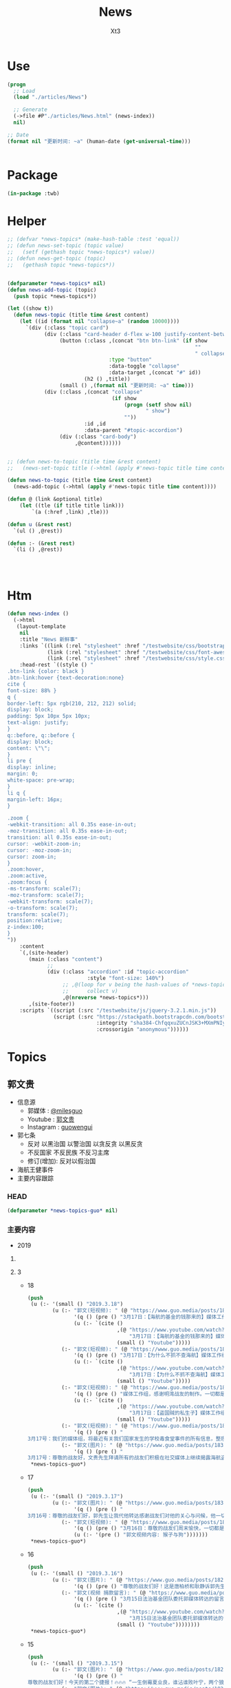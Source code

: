 #+TITLE: News
#+AUTHOR: Xt3


* Use
#+BEGIN_SRC lisp
(progn
  ;; Load
  (load "./articles/News")

  ;; Generate
  (->file #P"./articles/News.html" (news-index))
  nil)

;; Date
(format nil "更新时间: ~a" (human-date (get-universal-time)))


#+END_SRC

* Package
#+BEGIN_SRC lisp :tangle yes
(in-package :twb)
#+END_SRC
* Helper
#+BEGIN_SRC lisp :tangle yes
;; (defvar *news-topics* (make-hash-table :test 'equal))
;; (defun news-set-topic (topic value)
;;   (setf (gethash topic *news-topics*) value))
;; (defun news-get-topic (topic)
;;   (gethash topic *news-topics*))


(defparameter *news-topics* nil)
(defun news-add-topic (topic)
  (push topic *news-topics*))

(let ((show t))
  (defun news-topic (title time &rest content)
    (let ((id (format nil "collapse~a" (random 10000))))
      `(div (:class "topic card")
            (div (:class "card-header d-flex w-100 justify-content-between")
                 (button (:class ,(concat "btn btn-link" (if show
                                                             ""
                                                             " collapsed"))
                                 :type "button"
                                 :data-toggle "collapse"
                                 :data-target ,(concat "#" id))
                         (h2 () ,title))
                 (small () ,(format nil "更新时间: ~a" time)))
            (div (:class ,(concat "collapse"
                                  (if show
                                      (progn (setf show nil)
                                             " show")
                                      ""))
                         :id ,id
                         :data-parent "#topic-accordion")
                 (div (:class "card-body")
                      ,@content))))))


;; (defun news-to-topic (title time &rest content)
;;   (news-set-topic title (->html (apply #'news-topic title time content))))

(defun news-to-topic (title time &rest content)
  (news-add-topic (->html (apply #'news-topic title time content))))

(defun @ (link &optional title)
    (let ((tle (if title title link))) 
        `(a (:href ,link) ,tle)))

(defun u (&rest rest)
  `(ul () ,@rest))

(defun :- (&rest rest)
  `(li () ,@rest))




#+END_SRC
* Htm
#+BEGIN_SRC lisp :tangle yes
(defun news-index ()
  (->html
   (layout-template
    nil
    :title "News 新鲜事"
    :links `((link (:rel "stylesheet" :href "/testwebsite/css/bootstrap.min.css"))
             (link (:rel "stylesheet" :href "/testwebsite/css/font-awesome.min.css"))
             (link (:rel "stylesheet" :href "/testwebsite/css/style.css")))
    :head-rest `((style () "
.btn-link {color: black }
.btn-link:hover {text-decoration:none}
cite {
font-size: 88% }
q {
border-left: 5px rgb(210, 212, 212) solid;
display: block;
padding: 5px 10px 5px 10px;
text-align: justify;
}
q::before, q::before {
display: block;
content: \"\";
}
li pre {
display: inline;
margin: 0;
white-space: pre-wrap;
}
li q {
margin-left: 16px;
}

.zoom {      
-webkit-transition: all 0.35s ease-in-out;    
-moz-transition: all 0.35s ease-in-out;    
transition: all 0.35s ease-in-out;     
cursor: -webkit-zoom-in;      
cursor: -moz-zoom-in;      
cursor: zoom-in;  
}     
.zoom:hover,  
.zoom:active,   
.zoom:focus {
-ms-transform: scale(7);    
-moz-transform: scale(7);  
-webkit-transform: scale(7);  
-o-transform: scale(7);  
transform: scale(7);    
position:relative;      
z-index:100;  
}
"))
    :content
    `(,(site-header)
       (main (:class "content")
             ;; 
             (div (:class "accordion" :id "topic-accordion"
                          :style "font-size: 140%")
                  ;; ,@(loop for v being the hash-values of *news-topics*
                  ;;      collect v)
                  ,@(nreverse *news-topics*)))
       ,(site-footer))
    :scripts `((script (:src "/testwebsite/js/jquery-3.2.1.min.js"))
               (script (:src "https://stackpath.bootstrapcdn.com/bootstrap/4.1.3/js/bootstrap.min.js"
                             :integrity "sha384-ChfqqxuZUCnJSK3+MXmPNIyE6ZbWh2IMqE241rYiqJxyMiZ6OW/JmZQ5stwEULTy"
                             :crossorigin "anonymous"))))))
#+END_SRC
* Topics
** 郭文贵
- 信息源
  - 郭媒体 : [[https://www.guo.media/milesguo][@milesguo]]
  - Youtube : [[https://www.youtube.com/channel/UCO3pO3ykAUybrjv3RBbXEHw/featured][郭文贵]]
  - Instagram : [[https://www.instagram.com/guowengui/][guowengui]] 
- 郭七条
  - 反对 以黑治国 以警治国 以贪反贪 以黑反贪
  - 不反国家 不反民族 不反习主席
  - 修订(增加): 反对以假治国
- 海航王健事件
- 主要内容跟踪
*** HEAD
#+BEGIN_SRC lisp :tangle yes
(defparameter *news-topics-guo* nil)  
#+END_SRC

*** 主要内容
- 2019
**** COMMENT Template
- 1
  #+BEGIN_SRC lisp :tangle yes
(push
 (u (:- '(small () "2019..")
        (u (:- "视频: " (@ "" "")
               '(small () "")
               (u (:- '(pre () ""))))
           (:- "郭文: " (@ "")
               '(q () (pre () ""))
               (u (:- '(pre () "")))))))
 ,*news-topics-guo*)
#+END_SRC
**** 3
- 18
  #+BEGIN_SRC lisp :tangle yes
(push
 (u (:- '(small () "2019.3.18")
        (u (:- "郭文(短视频): " (@ "https://www.guo.media/posts/183155")
               '(q () (pre () "3月17日：【海航的基金的钱那来的】媒体工作组，感谢明湾战友的制作，一切都是刚刚开始。"))
               (u (:- `(cite ()
                             ,(@ "https://www.youtube.com/watch?v=LVNtNUk7gtk"
                                 "3月17日：【海航的基金的钱那来的】媒体工作组，感谢明湾战友的制作，一切都是刚刚开始。")
                             (small () "Youtube")))))
           (:- "郭文(短视频): " (@ "https://www.guo.media/posts/183155")
               '(q () (pre () "3月17日：【为什么不抓不查海航】媒体工作组，感谢明湾战友的制作。一切都是刚刚开始。"))
               (u (:- `(cite ()
                             ,(@ "https://www.youtube.com/watch?v=MNWajWRR80w"
                                 "3月17日：【为什么不抓不查海航】媒体工作组，感谢明湾战友的制作。一切都是刚刚开始。")
                             (small () "Youtube")))))
           (:- "郭文(短视频): " (@ "https://www.guo.media/posts/183154")
               '(q () (pre () "媒体工作组，感谢明湾战友的制作。一切都是刚刚开始。"))
               (u (:- `(cite ()
                             ,(@ "https://www.youtube.com/watch?v=gaoLfafnguw"
                                 "3月17日：【盗国贼的私生子】媒体工作组，感谢明湾战友的制作。一切都是刚刚开始。")
                             (small () "Youtube")))))
           (:- "郭文(短视频): " (@ "https://www.guo.media/posts/183142")
               '(q () (pre () "
3月17号：我们的媒体组，将最近有关我们国家发生的学校毒食堂事件的所有信息，整理后给了郭先生。郭先生希望战友们能够广泛地在媒体上传播和揭露，这个腐败体制导致的整个社会的道德败坏的本质和真相！ 一切都是刚刚开始。")))
           (:- "郭文(图片): " (@ "https://www.guo.media/posts/183139")
               '(q () (pre () "
3月17号：尊敬的战友好，文贵先生拜请所有的战友们积极在社交媒体上继续揭露海航盗国及王建之死的真相。我向他转达了战友们对他的问候及关心，他说我们都是承担拯救14亿人民的使命与责任的，我们应该全力以赴的去争取最快的时间实现我们的＂喜马拉雅的目标＂只有实现了法治中国，我们才不再活在恐惧中，我们才有资格拥有幸福的家庭，所以我们会战胜一切艰难险阻。一切都是刚刚开始。（王雁萍）"))))))
 ,*news-topics-guo*)
#+END_SRC
- 17
  #+BEGIN_SRC lisp :tangle yes
(push
 (u (:- '(small () "2019.3.17")
        (u (:- "郭文(图片): " (@ "https://www.guo.media/posts/183019")
               '(q () (pre () "
3月16号：尊敬的战友们好，郭先生让我代他转达感谢战友们对他的关心与问候，他一切都好！他拜托战友们要更加积极主动的与盗国贼，欺民贼的战斗，祝战友们周末愉快。一切都是刚刚开始！（王雁萍）")))
           (:- "郭文(短视频): " (@ "https://www.guo.media/posts/183017")
               '(q () (pre () "3月16日：尊敬的战友们周末愉快，一切都是刚刚开始。"))
               (u (:- '(pre () "郭文视频内容: 猴子与狗")))))))
 ,*news-topics-guo*)
#+END_SRC
- 16
  #+BEGIN_SRC lisp :tangle yes
(push
 (u (:- '(small () "2019.3.16")
        (u (:- "郭文(图片): " (@ "https://www.guo.media/posts/182925")
               '(q () (pre () "尊敬的战友们好！这是唐柏桥和耿静诉郭先生的诽谤案被法官最终驳回判决的原件和中文翻译版。一切都是刚刚开始。")))
           (:- "郭文(视频 捐款留言): " (@ "https://www.guo.media/posts/182907")
               '(q () (pre () "3月15日法治基金团队委托郭媒体转达的留言视频！法治基金感谢所有留言和未留言的无数捐赠者！🙏"))
               (u (:- `(cite ()
                             ,(@ "https://www.youtube.com/watch?v=SaBd_tyWo0k"
                                 "3月15日法治基金团队委托郭媒体转达的留言视频！法治基金感谢所有留言和未留言的无数捐赠者！🙏")
                             (small () "Youtube"))))))))
 ,*news-topics-guo*)
#+END_SRC
- 15
  #+BEGIN_SRC lisp :tangle yes
(push
 (u (:- '(small () "2019.3.15")
        (u (:- "郭文(图片): " (@ "https://www.guo.media/posts/182737")
               '(q () (pre () "
尊敬的战友们好！今天的第二个捷报！🔥🔥🔥 “一生倒霉夏业良，谁沾谁败叶宁，两个狼狈为奸的失败者被法律严惩的结果！” 郭先生起诉夏业良后，夏在自己没有律师的情况下，先后两次被法官将他自己写的应诉状发回，要求他重写。近日法庭资料显示，叶宁出任了夏业良的代理律师，🚨但叶宁在佛吉尼亚州是没有律师执业资格的 —— 夏业良还得再花钱在佛州聘请代理和上庭律师！🚨 今天佛州法院发出法庭令，要求被告夏业良在10天之内，必须回复郭先生一方的庭外调查取证要求；同时，法庭警告被告夏业良，如违反此令，将会受到包括缺席判决在内的制裁！郭先生一方必须向法院提交庭外调查取证动议的律师费情况，法院会评审并判处被告夏业良支付！ 夏业良因对郭先生进行造谣、威胁、恐吓和流氓式辱骂而被起诉，现在又被流氓律师叶宁在背后操纵、吹捧。这就是美国法律的伟大！美国法律会让骗子、流氓、披着任何外衣的畜生，显出他狰狞的面目，并得到法律公正的严惩！这就叫法治！🔥🔥🔥 一切都是刚刚开始！！！ 王雁平 代郭先生法务团队发布")))
           (:- "郭文(图片): " (@ "https://www.guo.media/posts/182731")
               '(q () (pre () "
尊敬的战友们好！今天捷报频传！👏👏👏🎯🎯🎯 “多行不义必自毙 —— 唐柏桥、耿静案” 2017年唐柏桥和耿静状告郭先生的诽谤诉讼，今天纽约南区主审法官 John F. Keenan 正式公布了判决结果：联邦法院彻底驳回唐柏桥与耿静的诉讼，并明确要求唐耿二人不能通过修改诉状再次提起诉讼 —— <大家注意，🚨通常情况下，法官是不会作出这种明确要求的！🚨> 主审法官通过这一要求，明确表达了法院的立场：警告唐柏桥和耿静，不要再无理缠诉郭先生，浪费美国的司法资源！🔥🔥🔥 这再次体现了美国法律的公正、公平和严谨！这也恰恰说明了美国法官和法律采取的适用标准，法官和法院是知道这些人是干什么的！也知道这些人之前一直是干什么的，他们现在想干什么！ 正义一定会昭显，这就是法治基金的重要性！2019年，所有CCP走狗和欺民贼在美国的作恶，他们过去几十年一直以来对中国人民的欺骗，美国的法律都会给出公平的审判和结果！ 一切都是刚刚开始！！！ 王雁平 代郭先生法务团队发布🙆🏻‍♀️")))
           (:- "郭文(图片): " (@ "https://www.guo.media/posts/182681")
               '(q () (pre () "
所有过去和CCP合作伤害郭文贵先生，非法在美国操作所谓对郭文贵先生的遣返，以及被“蓝金黄”与CCP合作的任何一个人，都将接受美国法律公平、严厉的惩罚！今年将是对盗国贼、欺民贼、CCP走狗们一步一步走向法律公平审判的重要的一年！一切都是刚刚开始！💪💪💪💪💪💪💪 —— 郭先生法务团队"))
               (u (:- `(cite ()
                             ,(@ "https://cn.wsj.com/articles/美司法部调查特朗普竞选委员会受赠款项是否涉及刘特佐资金-11552520710"
                                 "美司法部调查特朗普竞选委员会受赠款项是否涉及刘特佐资金")
                             (small () "2019.3.14 华尔街日报")))))
         (:- "郭文(视频 捐款留言): " (@ "https://www.guo.media/posts/182680")
             '(q () (pre () "
3月14日法治基金团队委托郭媒体转达的留言视频！法治基金感谢所有留言和未留言的无数捐赠者！🙏"))
             (u (:- `(cite ()
                           ,(@ ""
                               "3月14日法治基金团队委托郭媒体转达的留言视频！法治基金感谢所有留言和未留言的无数捐赠者！🙏")
                           (small () "Youtube"))))))))
 ,*news-topics-guo*)
#+END_SRC
- 14
  #+BEGIN_SRC lisp :tangle yes
(push
 (u (:- '(small () "2019.3.14")
        (u (:- "视频(捐款留言): " (@ "https://www.youtube.com/watch?v=gW9Fn5KZ4Io"
                           "在此衷心的感谢留言的战友们 以及所有匿名的捐赠者们对法治基金的支持 2019年3月13日")
               '(small () "Youtube")))))
 ,*news-topics-guo*)
#+END_SRC
- 13
  #+BEGIN_SRC lisp :tangle yes
(push
 (u (:- '(small () "2019.3.13")
        (u (:- "郭文: " (@ "https://www.guo.media/posts/182438")
               '(q () (pre () "
感谢亲爱的可爱的义工团队翻译组战友们！你们太棒了！精装版今天已经快递给卢比奥议员！一切都是刚刚开始！💪💪💪💪💪💪💪—— 王雁平"))
               (u (:- `(cite () "PDF:"
                             ,(@ "https://www.rubio.senate.gov/public/_cache/files/0acec42a-d4a8-43bd-8608-a3482371f494/262B39A37119D9DCFE023B907F54BF03.02.12.19-final-sbc-project-mic-2025-report.pdf"
                                 "Made in China 2025 and the Future of American Industry.")))
                  (:- `(cite () "战友之声 中文翻译 PDF下载: "
                             ,(@ "https://cdn.discordapp.com/attachments/455062882992914434/547697154332950528/2025.pdf"
                                 "中国制造2025 与 美国产业未来")))))
           (:- "郭文(图片): " (@ "https://www.guo.media/posts/182428")
               '(q () (pre () "
尊敬的战友们好： 3月8日（上周五），PAX（全名Pacific Alliance Asia Opportunity Fund L.P.）第三次试图在Sherry公寓上设立attachment的动议，被法官当庭再次驳回！同时法官提出最后一次面见有关Sherry公寓的证人，因为PAX在失败了的三次尝试中，提供的证据理由被证明是彻底站不住脚的！—— 而且在过去几个月内，PAX已经连续失败了两次！ 往回看所谓的PAX案件和这些人，在背后和海航控制如出一辙 —— 威吓、恐吓、造谣！但是太多的造谣已经被人忘记，同时这些人还在天天说追求正义、要求真相，这种卑鄙可耻的流氓行径一定会受到法律的制裁和惩罚！ 以上信息来自郭先生法律团队")))
           (:- "郭文(图片): " (@ "https://www.guo.media/posts/182422")
               '(q () (pre () "
尊敬的战友们好： 这是郭先生在纽约再次起诉郭宝胜、叶宁、赵岩后，郭先生的律师成功送达郭宝胜的送达凭证。 近期郭宝胜还找了警察报案，说郭先生公布了他的护照信息，警察昨天联系了郭先生的律师，问清楚了情况，了解到是郭宝胜自己把自己的护照信息提交到法院的，民事案件的法律文件在被提交后，是对公众开放的，任何人都能查到！警察和郭先生的律师说，郭宝胜就是在浪费警察的时间！这在美国就是蓄意骚扰警察！ 所有的问题往回看，他们每次公告全都是假的，每次新闻也全都是假的。 对郭宝胜等这些造谣诽谤分子，我们绝不放过任何一个，一定会让他们受到美国最严厉的惩罚！ 以上信息来自郭先生法律团队"))))))
 ,*news-topics-guo*)
#+END_SRC
- 12
  #+BEGIN_SRC lisp :tangle yes
(push
 (u (:- '(small () "2019.3.12")
        (u (:- "郭文: " (@ "https://www.guo.media/posts/182252")
               '(q () (pre () "
尊敬的战友们好🙏🙏🙏🙏🙏🙏🙏🙏🙏：
 
我们每天都会将郭媒体和网络上战友们对郭先生母亲的哀悼和纪念的信息整理，并向郭先生汇报，郭先生每次听到这些信息，都泪如雨下。
 
郭先生和家人都在按中国的习俗为老人家守“三七”，还有“四七”、“五七”、“七七”、“百天”的准备。郭先生让我转达对战友们衷心的感谢和感激。郭先生母亲的丧礼已全部结束，老人家选择了“二月二龙太头”（三八国际妇女节）早上七点十七分，不打扰任何人安详地离去，最美好、最完美地离开了她的亲人，远离了牵挂和思念。
 
虽然老人家是因共产党的迫害而死，但与杨改兰女士相比，她是幸运的；与那些在“以贪反贪、以黑反贪”的政治运动中，被迫害的千万个家庭的母亲、父亲相比，她也是幸运的。郭先生一直以此来衡量母亲的溘逝，让自己更加有战斗力，更坚定摧毁CCP的决心。未来郭先生唯有向母亲报告和回报的，就是在中国真正实现了法治和信仰的自由。
 
一切都已经是过去，最好的对老人的怀念，就是如何面对现在和未来。老人已经得到了亿万战友的祝福和祈祷，这种大恩大德是无法用语言表达的。郭先生将和战友们奋斗到底，实现喜马拉雅，实现一个让我们父母家人没有恐惧的时代，让天下更多父母不再为担忧儿女而逝，思念儿女而丧。
 
战友们，不能只是盗国贼的父母更换器官，利用民生、民命让他们的父母家人长寿和怪寿，而让我们的父母家人早早因恐惧、威胁和思念而挂在了墙上。也希望所有的战友能从郭先生身上的悲剧得到改变，对父母孝敬，更多地尊敬父母，更多地陪伴父母，让每一个老人都能晚年健康、快乐。不要等到父母挂在墙上时，望着遗像痛哭、自责和无可奈何。 
 
郭先生在此恳求战友，大家全力以赴过好自己的生活，陪伴好自己的父母，在安全的情况下为喜马拉雅奋斗。为保护自己的父母家人，为实现自己的理想，更加团结、坚决地与CCP斗争。所以从今日起，请大家不要在网络上讨论任何关于郭先生母亲逝世的事，唯一对老人的思念和尊重，就是与导致她因思念、担心和恐惧而逝去的CCP战斗到底，让所有中国人的母亲不再有这样的悲剧和恐惧。
 
所有战友的关心，已经让郭先生和家人感到很惶恐和无法形容地感激。为了尊重她老人家的隐私和她一贯低调、作为一个普通人的生活方式，以及满足郭先生家人的要求，请所有战友对老人的追思和哀悼，到此为止。并请大家接受郭先生和所有家人对所有追思战友们的回礼，“三叩九拜”。🙇🏻‍♂🙇🏻‍♂🙇🏻‍♂🙇🏻‍♂🙇🏻‍♂🙇🏻‍♀🙇🏻‍♀🙇🏻‍♀🙇🏻‍♀
 
一起都是刚刚开始！
 
以上内容为郭先生口述，王雁平整理
2019年3月11日 
 
"))
               (u (:- `(cite ()
                             ,(@ "https://www.youtube.com/watch?v=yrdwRkE3vas&feature=youtu.be"
                                 "3/10/2019 特别节目（第三天）：CCP阻挡不了人们自发的各种各样的悼念；战友们悄悄在盘古门口放白色鲜花悼念。")
                             (small () "Youtube")))
                  (:- `(cite ()
                             ,(@ "https://www.youtube.com/watch?v=3juiMmoJ5Tk&feature=youtu.be"
                                 "2019年3月10日：追思郭之慈母——【 佛说阿弥陀经】第三日，以此三日经文为伟大的郭之慈母送行！愿郭之慈母得道多助！仙登极乐！（诵经直播为时1小时，感谢战友们聊天室中悼词！）")
                             (small () "Youtube")))
                  (:- `(cite ()
                             ,(@ "https://www.youtube.com/watch?v=Wvam2k6RSjE&feature=youtu.be"
                                 "战友之声 大卫 慈母安息！为华夏母亲奋斗！ 战友们共勉！")
                             (small () "Youtube")))
                  (:- `(cite ()
                             ,(@ "https://www.youtube.com/watch?v=AumkPoLuAtg&feature=youtu.be"
                                 "谁之殇 英雄流血又流泪 （墙内战友制作）")
                             (small () "Youtube")))
                  (:- `(cite ()
                             ,(@ "https://www.youtube.com/watch?v=2MEJRlZsKOw&feature=youtu.be"
                                 "3/9/2019 特别节目（第二天）：班农在日本共同社演讲悼念文贵先生母亲；墙内大量不能公开发声的体制内外战友发私信表达悼念之情。。。")
                             (small () "Youtube")))
                  (:- `(cite ()
                             ,(@ "https://www.youtube.com/watch?v=q0oqSmicB28&feature=youtu.be"
                                 "曹長青发文感叹郭文贵丧母之痛")
                             (small () "Youtube")))
                  (:- `(cite ()
                             ,(@ "https://www.youtube.com/watch?v=4kD4wWojlJY&feature=youtu.be"
                                 "面具先生--郭奶奶一路走好 我知道你在西方极乐世界看着我们🙏🙏🙏🙏🙏🙏🙏🙏🙏 我会用我的一切 灭掉这个带给所有中国老百姓苦难的共产党🙏🙏🙏🙏🙏🙏🙏🙏🙏")
                             (small () "Youtube"))))))))
 ,*news-topics-guo*)
#+END_SRC
- 9
  #+BEGIN_SRC lisp :tangle yes
(push
 (u (:- '(small () "2019.3.9")
        (u (:- "郭文(图片 王雁平): " (@ "https://www.guo.media/posts/181535")))))
 ,*news-topics-guo*)
#+END_SRC
- 8
  #+BEGIN_SRC lisp :tangle yes
(push
 (u (:- '(small () "2019.3.8")
        (u (:- "郭文: " (@ "https://www.guo.media/posts/180977")
               '(q () (pre () "
3月7日： 尊敬的战友们好！🙏🙏🙏🙏🙏🙏🙏🙏🙏 我母亲因得知我哥哥再次被盗国贼．CCP非法关监狱的真相及消息后．因悲伤过度而脑血拴！ 紧急抢救无效！ 于2017年农历二月初二早晨7点17分 病逝于医院！ 从即日起文贵将按中国传统在家守孝三期．守孝期间文贵不在看．用．手机！ 愿万佛万神保佑我们所有人的父母平安健康！ 文贵拜上🙏🙏🙏🙏🙏🙏🙏🙏🙏")))
           (:- "郭文(图片): " (@ "https://www.guo.media/posts/180928")
               '(q () (pre () "3月7日：万万分感谢你们．亲爱的战友们！一切都是刚刚开始！🙏🙏🙏🙏🙏🙏🙏🙏🙏")))
           (:- "郭文(图片): " (@ "https://www.guo.media/posts/180904")
               '(q () (pre () "
衷心感谢伟大战友们的支持！这是今天刚刚收到的捐款支票！法治基金不会辜负大家的期望！一切都是刚刚开始。")))
           (:- "郭文(视频 报平安): " (@ "https://www.guo.media/posts/180869")
               '(q () (pre () "
3月7号：尊敬的战友好！文贵向大家报平安视频！由于我母亲得知我哥被关在监狱的消息．而脑捨紧急住院！ 所以文贵这几天会很少发郭文．以及不能及时回答战友们私信的问题！共产党不仅杀了我弟弟．关押了我俩个兄弟！抓捕了我全家……几百个同事……他们正在使用他们的最毒的一招．制造压力威胁家人……但是文贵不会放弃……也更不会妥协．这是上天在考验我们！虽然无比痛苦😖！但我能坚持的住……🙏🙏🙏🙏🙏🙏🙏🙏🙏请大家原谅！但愿所有的战友都能多陪陪父母……不要留下太多的遗憾！一切都是刚刚开始！"))
               (u (:- `(cite () 
                             ,(@ "https://www.youtube.com/watch?v=8k-zgNYwl2E"
                                 "3月7日文贵报平安视频。因为母亲住院，近期文贵会很少发视频和回答战友们的私信。谢谢大家的理解。")
                             (small () "Youtube")))))
           (:- "郭文(视频 捐款留言): " (@ "https://www.guo.media/posts/180864")
               '(q () (pre () "衷心感谢！不会辜负你们的鼓励和希望！"))))))
 ,*news-topics-guo*)
#+END_SRC
- 7
  #+BEGIN_SRC lisp :tangle yes
(push
 (u (:- '(small () "2019.3.7")
        (u (:- "郭文(图片 捐款留言): " (@ "https://www.guo.media/posts/180688")
               '(q () (pre () "
3月6日：衷(心感谢007及所有支持我们法治基金的战友……法治基金会用结果．与行动．实现目标．实现我们让中国人拥有真正独立与政治之外的以法治国……让我们都活在没有恐惧的我们国家里……一切都是刚刚开始！")))
           (:- "郭文(图片 捐款): " (@ "https://www.guo.media/posts/180605")
               '(q () (pre () "3月6号：法治基金．文贵衷心的感谢，美女战友小百合．为法治基金圈的两比共4千美金！和从昨天到今天很多来自新加坡．和台湾．洛杉矶．战友们捐款．由于文贵这几天有重大事情要忙．不能一一回复．在此表示衷心感谢🙏一切都是刚刚开始！")))
           (:- "郭文: " (@ "https://www.guo.media/posts/180588")
               '(q () (pre () "
3月6日：路德先生这节目真的是太棒了👏👏👏👏👏。战友们的心声都听到了！坚决按战友的意愿完成！执行到底！一切都是刚刚开始！"))
               (u (:- `(cite () ,(@ "https://www.youtube.com/watch?v=HCmXN-d4Y3U"
                                    "3/6/2019 路德时评：重磅来袭，海航请求法庭撤诉起诉郭文贵诽谤案，海航为什么认怂？为什么明白中计了后悔莫及？文贵先生会同意撤诉吗？为什么这是文贵“围点打援”的重大成功？")
                             (small () "Youtube")))))
           (:- "郭文(图片): "
               (@ "https://www.guo.media/posts/180555") " "
               (@ "https://www.guo.media/posts/180554")
               '(q () (pre () "
3月6号：尊敬的战友们好！你们健身了吗！你们往身上泼水了吗！今天的华尔街日报报导的有关海航撒诉的这一重大的消息．请战友们从更高的战略角度上．和历史事实去看两年来的爆料革命．我们已经拒绝了海航通过各种渠道多次要求的撒诉．和解．这一次．同样我们也拒绝了他们要求撒诉！接下来我们还会继续打这个官司，美国的法律系统给了我们继续打一下去的权利！请战友们拭目以待！好戏刚刚登场！……王岐山盗国贼们的傲慢和权倾天下！在美国的公平司法制度面前完全不灵！他们利用在中国一统天下的力量！用权利决定一切．控制媒体．真相．司法系统，这在美国和西方实践是行不通通的！这就是为什么我们要让中国实现真正的依法治国……独立政治之外的法治系统，文贵今天不直播．一切都是刚刚开始！"))
               (u (:- `(cite () ,(@ "https://cn.wsj.com/articles/海航集团计划撤销对流亡商人郭文贵的诽谤诉讼-11551873310?mod=trending_now_1&tesla=y"
                                    "海航集团计划撤销对流亡商人郭文贵的诽谤诉讼")
                             (small () "2019.3.7 华尔街日报"))))))))
 ,*news-topics-guo*)
#+END_SRC
- 6
  #+BEGIN_SRC lisp :tangle yes
(push
 (u (:- '(small () "2019.3.6")
        (u (:- "视频: " (@ "https://www.youtube.com/watch?v=H5yF3Osa8Yc"
                           "3月5号：为什么在两会上说，金正恩拯救了中国？")
               '(small () "Youtube")
               (u (:- '(pre () "欧洲某个金融小国(卢森堡) 欧洲强国  通电话 关于海航  (我: 送电话 打完再收回去 哈哈哈 这才是真正的端到端加密)"))
                  (:- '(pre () "没有持续性   各扫门前雪"))
                  (:- '(pre () "两会 会议纠察组   北朝鲜 金正恩 帮大忙了 拖延了美国加关税  靠金正恩拯救中共 "))
                  (:- '(pre () "农业开放 0关税  又搬起石头砸到人家脚上 疼的还是老百姓"))
                  (:- '(pre () "金正恩 火车"))
                  (:- '(pre () "周永康 石油钱 -> 王岐山名下"))
                  (:- `(cite () "大卫小哥 YouTube频道 加不上 : "
                             ,(@ "https://www.youtube.com/channel/UCq5haQKrVHnCQ84YmyBn4KA")))
                  (:- '(pre () "祈福"))
                  (:- '(pre () "捐款留言 感谢 每个会看 会留下来   捐款 一定量力而行")))))))
 ,*news-topics-guo*)
#+END_SRC
- 5
  #+BEGIN_SRC lisp :tangle yes
(push
 (u (:- '(small () "2019.3.5")
        (u (:- "郭文(图片): " (@ "https://www.guo.media/posts/180351")
               '(q () (pre () "
3月5日：刚刚的与某国家的司法机构开了一个视频会！帮他们了解有关贯军．和刘呈杰及海航的一些具体的信息．让我非常惊讶😦他们的调查和了解是如此的仔细和深入。这同时我也非常的感慨……我们开始爆料两年……我们中国人来看热闹的多的吓人……用心负责深入调查真相的中国人……寥寥无几……而欧美国家却比我们更加严肃认真的进行调查…… 而这些国家认真的仔细程度让文贵非常佩服！由他们调查伤害中国盗国贼事情的真相……真是感觉奇怪又无奈这些人可是中国的盗国贼呀……他们对海航的了解超出了我的想象，这就是将爆料革命战场拉向国外的核心意义所在……一切都是刚刚开始！"))
               (u (:- '(pre () "姚庆 贯君 刘呈杰"))))
           (:- "郭文(图片): " (@ "https://www.guo.media/posts/180265")
               '(q () (pre () "3月4日：＂金正恩先拍桌子走人＂……又让文贵懵对了……咋弄呢咋办呢……欺民贼．民运骗子党．们懵了几十年了……咋一回也没懵对呢……"))
               (u (:- `(cite () "llyzs 🐜 @llyzs : "
                             ,(@ "https://twitter.com/llyzs/status/1102569090386845696")
                             (small () "2019.3.5 Twitter")))))
           (:- "视频: " (@ "https://www.youtube.com/watch?v=EKQZNY15t8o"
                           "2019年3月4日文贵谈10亿欧元支票怎么来的！北京正在进行的两会为什么说2019的64民主全民运动即将来临……")
               '(small () "Youtube")
               (u (:- '(pre () "试直播 看通知是否能受到  骇客有信号干扰"))
                  (:- '(pre () "战友发的信息  注意安全"))
                  (:- '(pre () "听说 两会 很多人 意识到国家风雨飘摇  爆料革命 不是要让国家完蛋 而是要 拯救中国 避免走向灾难 走向不归路"))
                  (:- '(pre () "非洲人都不理解 中共国饭都还没吃饱 却跑去非洲当老大 (我: 就是撒币)"))
                  (:- '(pre () "两会的核心问题 如何避免 经济 国际 自然 人道灾难"))
                  (:- '(pre () "中共自相矛盾"))
                  (:- '(pre () "10亿欧元 钓鱼高手  (我: 那些神经病 歇斯底里 啥都敢说 关键说之前又不先涨涨姿势 想侮辱别人 同时还顺带侮辱自己 我也是佩服了)"))
                  (:- '(pre () "别想去骗 法治基金 的钱"))
                  (:- '(pre () "释大成"))
                  (:- '(pre () "欺民贼"))
                  (:- '(pre () "中共就怕哪天 百姓都上街  两会重大议题 就是 防止经济 重大滑坡  89的那个环境又再一次形成"))
                  (:- '(pre () "祈福"))))
           (:- "郭文(图片): " (@ "https://www.guo.media/posts/180216")
               '(q () (pre () "3月4日：万分感谢您……这位年轻的战友！务必注意安全……听从内心指引．上天的安排！理解体制内的人的一些事情！必竟他们在那个环境拼搏了一辈子．除了被洗脑教育．还有对CCP的恐惧！一切都是刚刚开始！")))
           (:- "郭文(图片): " (@ "https://www.guo.media/posts/180213")
               '(q () (pre () "
3月4日：共产党的智商与对世界文明认知几乎为零．去动物世界海外欺民贼等同！上天是公平公正的……给了他们权力……却拿走了他们做人的基本认知与美好……成为人间烟火……"))
               (u (:- `(cite () "邱岳首 @7k_QYS : "
                             ,(@ "https://twitter.com/7k_QYS/status/1102545872196272128")
                             (small () "2019.3.4 Twitter"))))))))
 ,*news-topics-guo*)
#+END_SRC
- 4
  #+BEGIN_SRC lisp :tangle yes
(push
 (u (:- '(small () "2019.3.4")
        (u (:- "郭文(图片): " (@ "https://www.guo.media/posts/180058")
               '(q () (pre () "
3月3日：干了一整天了……越干越有劲……一点睡意都没有……一直都想直播一下……战友们的留言让我知道我应该万万分小心……勤奋……努力💪……不让大家失望！一切都是刚刚开始！"))
               (u (:- '(pre () "郭文图片: Elliot Broidy 邮件"))))
           (:- "郭文(图片): " (@ "https://www.guo.media/posts/180050")
               '(q () (pre () "
3月3号：3月21号代表CCP的习近平先生将出访欧洲……到意大利梵蒂冈……法国……29号到美国．马阿歌庄园签署中美贸易协议……不包括结构改革……亲爱的战友们你们认为会顺利的发生吗？他将意味着什么呢？一切都是刚刚开始。")))
           (:- "郭文(图片): " (@ "https://www.guo.media/posts/180018")
               '(q () (pre () "3月3日：谢谢您小扎美女！🙏🙏🙏🙏🙏🙏"))
               (u (:- `(cite () "郭文图片: 小札 @suxinPL : "
                             ,(@ "https://twitter.com/suxinPL/status/1102111209468411905")
                             (small () "2019.3.2 Twitter")))))
           (:- "郭文(图片): " (@ "https://www.guo.media/posts/180010")
               '(q () (pre () "
3月3号：看到了一个在公开向法制基．叫板．要求法制基金帮助释大成法师．和国内受害战友的公开信息！请这位朋友好好去看看法制基金捐助方式和帮助救助方式的规则！法制基金不是郭文贵的，是所有的捐款者和14亿中国人的！官方网站上公布的可以资助人的方式你都没有看过．却在为你根本不熟悉的释大成法师以及上百万的战友在国内被威胁来要钱……请问这位战友你为他们做了什么？不要打着帮别人！却事实上来挑战法制基金或者根本就是来骗钱！ 在这里装孙子！ 一切都要按照法治基金的官方规则来办．法治基金是所有中国人的基金！不是哪些人都可以敲诈勒索！也不是给一帮骗捐的所谓的人权贩子们利用各种藉口来利用的！我与释大成法师一直保持多个渠道联系！用不着你吃咸萝卜操太监蛋的心！别只会装孙子！有本事你拿点钱拿出点行动，干点实事，别老是用这种敲诈的手段向别人伸手！ 在这个属于中国人的和所有的捐款者的唯一一个华人干净的地方来耍诈！法治基金与所要支持的对象不需要任何中介！……也不需要任何所谓的你们这些骗捐惯犯失败要饭花子们参与！一切都是刚刚开始！"))
               (u (:- '(pre () "郭文图片: 海风快报 @5xyxh (我: 推文被删了 我搜不到)"))))
           (:- "郭文(视频 报平安): " (@ "https://www.guo.media/posts/180003")
               '(q () (pre () "
3月3号：文贵……报平安直播视频！2019年3月3日金正恩为什么直接回朝鲜为什么要枪毙．偷拍金正恩视频的中国人吗？视频中忘了告诉战友们！正在进行的所有谓的两会，将【以法治中国】为这次会议的重要议题！事实上，他们这都是胡扯霸道，只要共产党不灭根本不存在，事实上中国可能在依法治国。但是这就是我们法制基金所存在的价值和他的重大意义……一切都是刚刚开始！"))
               (u (:- `(cite ()
                             ,(@ "https://www.youtube.com/watch?v=C2dCa-Z9Yxg"
                                 "2019年3月3日金正恩为什么直接回朝鲜为什么要枪毙．偷拍金正恩视频的中国人吗？")
                             (small () "Youtube")))
                  (:- '(pre () "广东 打着郭先生名义 捐钱 骗  房地产开发商"))
                  (:- '(pre () "卖李友材料的"))
                  (:- '(pre () "卖信息的 要厚道"))
                  (:- '(pre () "据悉 南宁偷拍金正恩 是 重大政治事件  上面说 偷拍的人 枪毙都应该  为啥不能拍啊"))
                  (:- '(pre () "两会  知识产权保护  对外援助法  大湾区货币  网络信息管理条例"))
                  (:- '(pre () "党内斗争激烈  爆料革命大家都心照不宣"))
                  (:- '(pre () "岐山同志 又住院了 出来后 精神大好 脾气暴躁  大骂 人家洗钱打他名义 让他背后锅 (我: 787谁的 飞行记录上的都谁家人 呵呵)"))
                  (:- '(pre () "经济 政协有人敢提经济问题 P2P 问钱去哪了  GDP到底多少"))
                  (:- '(pre () "内外呼应 炖王八 炖熟了 才能掀锅"))
                  (:- '(pre () "祈福"))))
           (:- "郭文(短视频 捐款留言): " (@ "https://www.guo.media/posts/180002")
               '(q () (pre () "3月3号：衷心的感谢所有的支持发法治基金的战友很多留言！我不能一一的给你回复！法制基金和文贵一定会全力以赴，完成你们的使命，不辜负你们的信任！一切都是刚刚开始！")))
           (:- "郭文(图片): " (@ "https://www.guo.media/posts/179991")
               '(q () (pre () "3月3日：10亿欧元．不可思议……这是真的吗？🥵🥵🥵😆😆😆😇😇😇")))
           (:- "郭文(图片): " (@ "https://www.guo.media/posts/179909")
               '(q () (pre () "3月3：号尊敬的马先生．衷心的感谢您的捐款，你不要为您的表现感到任何的沮丧，事实上不可能每个人都当郭文贵！关键是邪共的势力太大，我们要做好自己关键的关键是不要放弃🙏🙏🙏法治基金会成为您以法报仇！以法正名找回属于自己的尊严．与合法权益．财产的平台！一切都是刚刚开始！"))))))
 ,*news-topics-guo*)
#+END_SRC
- 3
  #+BEGIN_SRC lisp :tangle yes
(push
 (u (:- '(small () "2019.3.3")
        (u (:- "郭文(短视频): " (@ "https://www.guo.media/posts/179813")
               '(q () (pre () "
3月2号：这就是共产党宣传的比爹和娘还亲一的政府．给人民带来的中国梦！和美好生活的向往的结果。事实上，中国绝大部分．山区和边远地区！比这个还恶劣．几年前，我曾去过甘肃，广西，宁夏，西藏．看到山区里的人民比这活得还惨，所以他们才要搞网络控制，不让里面的人知道墙外面的真相。也不让墙外面的人，知道里面发生了什么……一切都是刚刚开始！"))
               (u (:- '(pre () "郭文视频: 山里的穷苦孩子  (我: 贫富差距大不说 看看西部山里孩子的生活学习 就知道 中共没有良知 扶贫就是扯淡)"))))
           (:- "郭文: " (@ "https://www.guo.media/posts/179807")
               '(q () (pre () "3月2号：与战友们分享媳妇刚刚组装的乐高越野赛车！一切都是刚刚开始！"))
               (u (:- `(cite () ""
                             ,(@ "https://shop.lego.com/en-US/product/Rally-Car-42077"
                                 "Rally Car")
                             (small () "Lego shop")))))
           (:- "郭文(照片): " (@ "https://www.guo.media/posts/179799") " " (@ "https://www.guo.media/posts/179798")
               '(q () (pre () "
3月2号：尊敬的战友们好．你们健身了吗？你们往身上泼水了吗？今天直播后又将今天早上没有完成的健身刚刚补上！不能给自己的目标，有任何藉口和理由不去完成世上最糟糕的词就是．放弃！一切都是刚刚开始！")))
           (:- "视频: " (@ "https://www.youtube.com/watch?v=_Tb7a63mqOE"
                           "3月2日直播：郭文贵和Sara、安红女士、路德、邱先生谈话")
               '(small () "Youtube")
               (u (:- '(pre () "惊喜 5人连线直播"))
                  (:- '(pre () "北京开两会 躲 追悼会"))
                  (:- '(pre () "金正恩 火车直接回家 计划都乱了 本来两会要邀请金正恩演讲的 取消了 摊上大事了"))
                  (:- '(pre () "锵锵五人行 风花雪月 爱情 婚姻  \"到女人的心里\" 张爱玲")
                      (u '(pre () "到女人心里的路通过阴道 - 张爱玲 <色戒>")))
                  (:- '(pre () "对爱的理解"))
                  (:- '(pre () "澳大利亚政府 对中共的表态  蓝金黄"))
                  (:- '(pre () "经营夫妻关系  性 钱 新鲜感"))
                  (:- '(pre () "情理并重"))
                  (:- '(pre () "(41:00) 海外 欺民贼 内斗"))
                  (:- '(pre () "(59:30) 越南川金会"))
                  (:- '(pre () "中共 川普赢了中期选举 中共输一百年 川普输了 中共就赢一百年 (我: 哈哈哈 做梦呢 川普输赢 中共都亡 为啥 因为它们不停干坏事啊 你让川普输 让川普难过 不还得动用各种手段去影响嘛 只要你动手了 你就已经输了  在泥沙了 以为要死了 赶紧要爬出去 但是 你越动陷得越深 死的越快  那应该怎么办 不要乱动 叫救命 示好 等人来救你)"))
                  (:- '(pre () "先离场的是 金正恩"))
                  (:- '(pre () "中共干的坏事 都国人买单"))
                  (:- '(pre () "(1:18:30) 日本 GDP  夜总会  中日关系"))
                  (:- '(pre () "(1:24:00) 美国出招"))
                  (:- '(pre () "(1:31:00) 中日谈  日本 跟 中共要啥  中共 又要啥"))
                  (:- '(pre () "兴奋啊 美国一定会报越南之仇"))
                  (:- '(pre () "中共 已经 在 案板上了  只是 怎么切的问题"))
                  (:- '(pre () "对付 共产党的 各国的法律支持  反恐 反黑 国家安全"))
                  (:- '(pre () "学习 美国法律"))
                  (:- '(pre () "是美国人让你赢 让你占便宜 不让的时候 你就完"))
                  (:- '(pre () "罢工 停车不走 去银行取钱  中共就完 中南海都是 骗子 没能人"))
                  (:- '(pre () "中共国经济一塌糊涂"))
                  (:- '(pre () "法治基金 第四权 足够的钱"))
                  (:- '(pre () "川普 见 金正恩 前  就预料到这个结果 但是 不想失去这次机会 仍然去跟他谈"))
                  (:- '(pre () "(2:07:00) 不反对别人反习  反共产党 但99%都是好人 不矛盾   要全世界和中国人民联合一起 反对这个制度  用智慧灭共"))
                  (:- '(pre () "毅力 坚持  平板撑比喻  知行合一"))
                  (:- '(pre () "波西米亚狂想曲 皇后乐队 : 试着看清身边所有的人 有的人能帮你找到自己 有的只会掏空你的灵魂"))
                  (:- '(pre () "爆料革命 不需要任何人评价 包括我们自己  一切看结果  中共是否被灭 国人过上有法治的生活?  华人在世界上的形象是否改变?"))
                  (:- '(pre () "猪的文化  猪圈"))
                  (:- '(pre () "(2:38:00) 郭先生 理想追求  家人可以不参与 但不能有一句话反对  如果忘掉八弟的死 家人的遭遇 那就不配当一个人 "))
                  (:- '(pre () "老朋友 到纽约 相见  当说客"))
                  (:- '(pre () "勇气 无私"))
                  (:- '(pre () "(2:50:30) 郭先生的调查团队 发现 王健先生 在 法国的一个保险箱"))
                  (:- '(pre () "郭先生 掌握的王健之死的信息 连10%都没拿出来"))
                  (:- '(pre () "(2:56:50) 捐款留言"))
                  (:- '(pre () "祈福"))
                  (:- '(pre () "谢谢"))))
           (:- "郭文(短视频): " (@ "https://www.guo.media/posts/179739")
               '(q () (pre () "3月2号：尊敬的战友们好！纽约今天下了大雪！非常的漂亮浪漫极了！我正在准备两个小时以后的直播！一切都是刚刚开始！"))
               (u (:- '(pre () "郭文视频: 阳台 纽约飞雪")))))))
 ,*news-topics-guo*)
#+END_SRC
- 2
  #+BEGIN_SRC lisp :tangle yes
(push
 (u (:- '(small () "2019.3.2")
        (u (:- "郭文(照片): " (@ "https://www.guo.media/posts/179616")
               '(q () (pre () "3月1日：看我背后那幅画的里面有谁！"))
               (u (:- '(pre () "画里有 毛"))))
           (:- "郭文(图片): " (@ "https://www.guo.media/posts/179613")
               '(q () (pre () "
3月1号：支票已经收到．衷心的感谢．陈先生．李先生．胡先生．江先生．S N T先生！邓先生．邓女士．曹女士．一切尽在不言中，万分感激！一切都是刚刚开始！")))
           (:- "郭文(报平安 照片 健身): " (@ "https://www.guo.media/posts/179578")
               '(q () (pre () "3月1号．尊敬的战友们好！你们健身了吗！你们我身上泼水了吗！一切都是刚刚开始！")))
           (:- "郭文(图片): " (@ "https://www.guo.media/posts/179568")
               '(q () (pre () "
3月1日尊敬的战友：昨天几乎一整夜的工作，现在刚刚醒来．昨天美国一系列的国会的行动！对我们的爆料革命具有重大影响！世界形势正在巨大的变化中，请国内的战友抓紧休息，文贵稍后再发健身报平安照片！今天没有直播！没有视频！一切都是刚刚开始。"))
               (u (:- '(pre () "Holly Zheng 郑泓  蓝标国际")))))))
 ,*news-topics-guo*)
#+END_SRC
- 1
  #+BEGIN_SRC lisp :tangle yes
(push
 (u (:- '(small () "2019.3.1")
        (u (:- "郭文(短视频): " (@ "https://www.guo.media/posts/179406")
               '(q () (pre () "2月28：政事这小哥你在哪？如果你把豆豆还给我们！我就送你一个乐高遥控车可以吗？请回复！请回复！")))
           (:- "视频: " (@ "https://www.youtube.com/watch?v=mXdOYl7TaA0"
                           "2019年2月28日：文贵报平安谈金正恩谈判的破裂和蓝标公司在美国犯罪的各种信息。")
               '(small () "Youtube")
               (u (:- '(pre () "俯卧撑 撑的装的 墨水抹的 水是浇的"))
                  (:- '(pre () "天机不可泄露"))
                  (:- '(pre () "中岳庙 青城山"))
                  (:- '(pre () "不参与美国政治  但担心 他们的内斗"))
                  (:- '(pre () "越南 川金会 蒙对了  美国没弄明白"))
                  (:- '(pre () "中美贸易 签了协议好 不签也好"))
                  (:- '(pre () "律师  国内也有讲法讲理的 但被中共祸害"))
                  (:- '(pre () "海外反习不反王  给习给中央写报告 总是写 叛国 反习 反共  目的就是 把反盗国贼 变成反习  把习王斗 变成 习郭斗"))
                  (:- '(pre () "都反共 灭共了 还扯反不反习"))
                  (:- '(pre () "起诉 海外那些人"))
                  (:- '(pre () "蓝色光标  私生子女   蓝金黄"))
                  (:- '(pre () "提供信息 蓝标的  Twitt YouTube 被封关 订阅播放数受影响 等的  国内被抓被喝茶的  集体诉讼  赔了郭先生出 赢了大家分"))
                  (:- '(pre () "爆料 哪那么容易  钱 命 上天保佑"))
                  (:- '(pre () "华人形象"))
                  (:- '(pre () "中共圈养国人"))
                  (:- '(pre () "吴仪副总理 聊 中美谈判  忽悠 骗 拖 行贿 威胁 画大饼"))
                  (:- '(pre () "海外 一直被骗 也不发声"))
                  (:- '(pre () "一定不能让中共国最坏的时刻到来"))
                  (:- '(pre () "金正恩 改行程  错过最好机会"))
                  (:- '(pre () "祈福")))))))
 ,*news-topics-guo*)
#+END_SRC

**** 2
#+BEGIN_SRC lisp :tangle yes
(push
 (u (:- (@ "/testwebsite/articles/2019/2/guo-news-201902.html" "2019.2")))
 ,*news-topics-guo*)
#+END_SRC
**** 1
#+BEGIN_SRC lisp :tangle yes
(push
 (u (:- (@ "/testwebsite/articles/2019/1/guo-news-201901.html" "2019.1")))
 ,*news-topics-guo*)
#+END_SRC


**** 2018
***** 12
#+BEGIN_SRC lisp :tangle yes
(push
 (u (:- (@ "/testwebsite/articles/2018/12/guo-news-201812.html" "2018.12")))
 ,*news-topics-guo*)
#+END_SRC

***** 11
#+BEGIN_SRC lisp :tangle yes
(push
 (u (:- (@ "/testwebsite/articles/2018/11/guo-news-201811.html" "2018.11")))
 ,*news-topics-guo*)
#+END_SRC

***** 10
#+BEGIN_SRC lisp :tangle yes
(push
 (u (:- (@ "/testwebsite/articles/2018/10/guo-news-201810.html" "2018.10")))
 ,*news-topics-guo*)

#+END_SRC

**** COMMENT 海航王健之死
#+BEGIN_SRC lisp
(:- "海航王健事件"
        (u (:- "王健之死 与 海航集团背后的真相 发布会"
               (u (:- "时间: 2018年11月20日 美国东部时间 早上10-12点")
                  (:- "地点: 纽约"
                      (@ "https://www.thepierreny.com" "The Pierre Hotel")
                      `(small () (span (:class "badge badge-light" :style "position: absolute;")
                                       ,(@ "https://en.wikipedia.org/wiki/The_Pierre" "Wiki"))))))
           (:- '(small () "2018.11.19")
               (u (:- "郭文: " (@ "https://www.guo.media/posts/147483")
                      '(q () (pre () "
11月18日：律师又要求修改文件．全部加班呢……以法治国．的确让人很累．很花钱．但是我感觉很幸福很开心！因为能让我感觉我是在一个安全的公平的环境里生存！一切都是刚刚开始！")))))
           (:- '(small () "2018.11.18")
               (u (:- "视频: " (@ "https://www.youtube.com/watch?v=D9ggVuylclY"
                                  "2018年11月17日：11月20号的新闻发布会进展报告，遇到了巨大的困难，但是一定会照常进行。"))
                  (:- "郭文(照片和视频): "
                      (@ "https://www.guo.media/posts/147013")
                      ".."
                      (@ "https://www.guo.media/posts/147016")
                      '(q () (pre () "
11月17日：凯琳在为她们翻译．她们说王健百分之百的是没有自拍．不是……警察封锁了一切真相！威胁人们不要讲话……

11月17日：他来了．她也来了．太不容易了！凯琳正在翻译！")))))
           (:- '(small () "2018.11.16")
               (u (:- "视频: " (@ "https://www.youtube.com/watch?v=cqjWOczCby0" "2018．11月15日：11月20日在纽约举行巜王健之死．海航背后的真相发布会》的正式公告！"))))
           (:- '(small () "2018.11.15")
               (u (:- "郭文: " (@ "https://www.guo.media/posts/145989")
                      '(q () (pre () "
11月14日：尊敬的战友们好！我刚刚收到律师团队的通知！明天中午前才能得到法院最后的批准！ 所以会议是19号还是20号．要等到明天中午12点前才能决定！文贵再次致以万分的歉意！")))
                  (:- "视频: " (@ "https://www.youtube.com/watch?v=0VE05drVdz8"
			                      "2018．11月19号的王健之死的发布会．可能导致股市波动．及其他重大政治事件！要从19号改至20号！"))))
           (:- '(small () "2018.11.6")
               (u (:- "郭文(多条 照片): " (@ "https://www.guo.media/posts/143276")
                      '(q () (pre () "
11月5日：11月19日．将是一个什么样的结果！什么样的情况！一个又一个的威胁向我冲来……我现在收到的劝说！利诱……前所没有！我现在正在向有关人介绍发布会的情况！")))))
           (:- '(small () "2018.11.1")
               (u (:- "郭文: " (@ "https://www.guo.media/posts/141318")
                      '(q () (pre () "
我们是王健先生被杀案的独立调查者．花钱．时间．人力．承担风险最大的调查团队！这个荒唐的王健一人独立的爬墙死！是对全世界人民的智商的侮辱 ... 上神．不会放过一个做恶欺天的人！")))))
           (:- '(small () "2018.10.30")
               "最新法国官方调查结果"
               (u (:- (@ "https://freebeacon.com/national-security/french-court-rules-chinese-tycoon-died-accident/" 
                         "French Court Rules Chinese Tycoon Died in Accident")
                      '(small () "2018.10.30 FreeBeacon"))
                  (:- "中文翻译: " (@ "https://littleantvoice.blogspot.com/2018/10/bill.html?m=1"
                                      "翻译：自由灯塔Bill 法国法院裁定中国大亨死于意外 海航联合创始人王建的死亡之谜")
                      '(small () "2018.10.30 战友之声") )))
           (:- '(small () "2018.10.29")
               (u (:- "郭文: " (@ "https://www.guo.media/posts/140349")
                      '(q () (pre () "
10月28日：关于王健被谋杀……法国阿尼翁地方法法院的判决近日将公布……然后…… 他们一个一个的公布！ 为的就是挑战我们的发布会！ 他们将为他们无知付出巨大代价！ 他们要先下手为强！ 但是他们不了解我们拥有什么样的力量！ 我要的就是这个结果！ 按这样一剧情发展！ 我们将会将发布会变成王岐山的送葬会！天助我也……一切都是刚刚开始！ 我们的新闻发布会将是一场空前的法律大战！反黑反谋杀的大战！目前为止已经有223家世界级的媒体要求参加……我们可能只能允许30家媒体到现场了！有关部门已经正式告知我们！已经获得准确信息！CCP将不惜一切代价！阻止新闻发布会举行！但是我告诉他们！我们即使付出生命的代价都不会放弃！天塌地陷我们也不会放弃！✊️✊️✊️")))
                  (:- "郭文(短视频): " (@ "https://www.guo.media/posts/140293")
                      '(q () (pre () "
10月28日：法国司法部决定．高院和普罗旺死法院里昂法院联合做出一个判决．王健被杀案很多关键的事实否定．并通过法院来坐实建属于自己杀自己．自己找死……法院判决结果！并没有任何证人和杀手在现场！法国版的大连法院审判！一切都是刚刚开始！")))
                  (:- "视频: " (@ "https://www.youtube.com/watch?v=1O8D-gWQD7o"
                                  "战友之声 20181028 郭文贵直播（完整版） 中美将进入全面金融贸易战 新疆集中营问题将得到国际社会的关注，法国内政部被绿了？")
                      (u (:- '(pre () "(32:00) 王健之死的进展 法国新的调查报告 中共为掩盖事实的无耻行径 法国蓝金黄的程度可见一斑"))
                         (:- '(pre () "(46:50) 官方人说: 孟宏伟被抓 很大程度上与王健之死有关 因为孟被抓 好几人中共国人也在法国消失"))
                         (:- '(pre () "(52:00) 王健之死新闻发布会 会 异常的精彩 异常的平淡 也会..."))))))
           (:- '(small () "2018.10.28")
               "郭文: " (@ "https://www.guo.media/posts/140047")
               '(q () (pre () "
10月27日：当我今天看到法国内政部．及关于王健之死调查小组的调查报告．更新版时！我极为的兴奋与激动．似乎我所有担心的事情都发生了！更加印证了．我获得的情报的准确性😹关于王健之死与裴楠楠．王岐山和以及法国的华镔等沉默的力量的勾结！的细节！以及在法国蓝金黄力量的强大！例如其中的很多细节的陈述和前几个月前的调查报告完全相反！我不能一一在此列举！如报告中……（王建之死没有任何人在场……是他自己跳下去的！更不存在助跑．自拍……)😇😇😇这和前几版调查总结和报告．及中国官方．海航的公告……完全相反！这更加坐实了是他们一起谋杀了王健先生！而且对王建先生所见的人名单很多人被剔除……资产转让协议的事情这次报告更详细了！……虽然他们想再一次的瞒天过海……但我深信这又是上天赐给我们的一个大礼物．一切都是刚刚开始！🙏🙏🙏🙏🙏🙏
")))
           (:- '(small () "2018.10.9")
               "郭文: " (@ "https://www.guo.media/posts/134471")
               '(q () (pre () "王岐山已经做了放弃陈峰．和＂必须搞回王健夫人儿子．弟弟王伟的决定！＂而且是要求不惜一切代价不限任何方式！")))))
#+END_SRC
*** 基本
#+BEGIN_SRC lisp :tangle yes
(news-to-topic
 "郭文贵"     ;; (twb::human-date (get-universal-time))
 "2019.03.18 20:22:13"
 (u (:- "信息源"
        (u (:- "郭媒体 : " (@ "https://www.guo.media/milesguo" "@milesguo"))
           (:- "Youtube : " (@ "https://www.youtube.com/channel/UCO3pO3ykAUybrjv3RBbXEHw/featured" "郭文贵"))
           (:- "Instagram : " (@ "https://www.instagram.com/guowengui/" "guowengui"))))
    (:- "郭七条"
        (u (:- "反对 以黑治国 以警治国 以贪反贪 以黑反贪")
           (:- "不反国家 不反民族 不反习主席")
           (:- '(span (:class "badge badge-secondary") "修改增加: ") "反对以假治国")))
    (:- "蓝金黄 3F美国计划")
    (:- "海航 王健之死")
    (:- "蓝色光标")
    (:- "法治基金"
        (u (:- `(cite () "RULE OF LAW FOUNDATION "
                      ,(@ "https://rolfoundation.org")))
           (:- `(cite () "RULE OF LAW SOCIETY "
                      ,(@ "https://rolsociety.org")))
           (:- `(cite () "法治基金常問問題 "
                      ,(@ "https://rolfoundation.org/faq-chinese.php")))))
    (apply #':- "主要内容跟踪" (nreverse *news-topics-guo*))))

#+END_SRC
** 中美
- 2018.10.12 White House National Security Adviser John Bolton
- 2018.10.11 首次 中共国 情报官员 被引渡至 美国 公开受审
- 2018.10.8 美国国务卿 蓬佩奥 访问中共国
- 2018.10.4 美国副总统 彭斯 哈德逊演讲

#+BEGIN_SRC lisp :tangle yes
(news-to-topic
 "中美" ;; (human-date (get-universal-time))
 "2018.12.04 20:10:20"
 (u (:- '(small () "2018.11.30-12.1")
        "G20 (2018 G20 Buenos Aires summit)")
    (:- '(small () "2018.11.14")
        (@ "https://www.washingtontimes.com/news/2018/nov/14/inside-the-ring-remove-chinese-missiles/"
           "Trump demands China remove missiles in the South China Sea")
        '(small () "The Washington Times")
        '(q () (pre () "
The Trump administration is demanding that China remove all advanced missiles deployed on disputed islands in the South China Sea, the first time such a demand has been made public.")))
    (:- '(small () "2018.11.9")
        (@ "https://youtu.be/g3rxjaOPQD4"
           "Economic Security as National Security: A Discussion with Dr. Peter Navarro")
        '(small () "Youtube"))
    (:- '(small () "2018.11.7")
        (@ "https://cn.wsj.com/articles/CN-BGH-20181105071808"
           "美国正式重启对伊制裁 中国入豁免名单")
        '(small () "华尔街日报")
        '(q  () (pre () "周一美国实施了对伊朗石油的禁令，同时对700多家伊朗银行、公司和个人进行了制裁，正式启动了其最大施压行动的第二阶段。但中国、印度、意大利、希腊、日本、韩国、台湾和土耳其得到豁免，可暂时继续进口伊朗原油。"))
        (u (:- '(pre () "(我: 我还以为要豁免中共犯下的一切罪行呢 😝)"))))
    (:- '(small () "2018.11.1")
        "Attorney General Jeff Sessions Announces New Initiative to Combat Chinese Economic Espionage"
        '(small () " -U.S. DOJ : ")
        (@ "https://www.youtube.com/watch?v=zHi1iTjQ_FQ&feature=youtu.be"
           "视频")
        " "
        (@ "https://www.justice.gov/opa/speech/attorney-general-jeff-sessions-announces-new-initiative-combat-chinese-economic-espionage"
           "文本")
        '(q () (pre () "
As the cases I’ve discussed have shown, Chinese economic espionage against the United States has been increasing—and it has been increasing rapidly.

We are here today to say: enough is enough.  We’re not going to take it anymore.

It is unacceptable.  It is time for China to join the community of lawful nations.  International trade has been good for China, but the cheating must stop. And we must have more law enforcement cooperation; China cannot be a safe haven for criminals who run to China when they are in trouble, never to be extradited. China must accept the repatriation of Chinese citizens who break U.S. immigration law and are awaiting return.
...
This Department of Justice—and the Trump administration—have already made our decision: we will not allow our sovereignty to be disrespected, our intellectual property to be stolen, or our people to be robbed of their hard-earned prosperity.  We want fair trade and good relationships based on honest dealing.  We will enforce our laws—and we will protect America’s national interests."))
        (u (:- `(cite () "中文参考: "
                      ,(@ "https://www.voachinese.com/a/chinese-criminal-20181101/4638912.html?utm_source=dlvr.it&utm_medium=twitter"
                          "针对中国经济间谍活动美司法部长宣布新行动")))))
    (:- '(small () "2018.10.26")
        (@ "https://www.state.gov/secretary/remarks/2018/10/286926.htm"
           "Interview With Hugh Hewitt of the Hugh Hewitt Show")
        (u (:- "中文参考: " (@ "https://www.voachinese.com/a/pompeo-china-2018-10-26/4631048.html"
                               "蓬佩奥：中国的每一个挑衅都会得到美国强有力的回应")
               '(small () "2018.10.27 VOA"))))
    (:- '(small () "2018.10.22")
        (@ "https://freebeacon.com/national-security/u-s-warships-transit-taiwan-strait/"
           "U.S. Warships Transit Taiwan Strait")
        '(p () (small () "Two Navy warships transited the Taiwan Strait on Monday in a show of force in Pentagon efforts to push back against China's expansive claims to control waters near the communist mainland.")))
    (:- '(small () "2018.10.12")
        (@ "https://freebeacon.com/national-security/bolton-warns-chinese-military-halt-dangerous-naval-encounters/"
           "Bolton Warns Chinese Military to Halt Dangerous Naval Encounters")
        '(p () (small () "White House National Security Adviser John Bolton says Navy rules allow response to threatening Chinese actions")))
    (:- '(small () "2018.10.11")
        "首次 中共国 情报官员 被引渡至 美国 公开受审"
        (u (:- "源自: "
               (@ "https://www.justice.gov/opa/pr/chinese-intelligence-officer-charged-economic-espionage-involving-theft-trade-secrets-leading"
                  "DOJ: Chinese Intelligence Officer Charged with Economic Espionage Involving Theft of Trade Secrets from Leading U.S. Aviation Companies"))
           (:- "中文参考: " (@ "https://www.bbc.com/zhongwen/simp/world-45819520"
                               "BBC: 涉嫌盗取美国航空业机密　中国籍男子面临“间谍”检控"))
           (:- '(pre () "美司法部: 以经济间谍罪起诉 涉嫌窃取美国航空和航天公司商业机密的 中国情报官员 Xu Yanjun"))
           (:- '(pre () "4.1 在比利时被捕"))
           (:- '(pre () "10.9 被引渡至美国"))
           (:- '(pre () "10.10 起诉书被正式公开"))))
    (:- '(small () "2018.10.8")
        "美国国务卿 蓬佩奥 访问中共国")
    (:- '(small () "2018.10.4")
        "美国副总统 彭斯 哈德逊研究所演讲"
        (u (:- "全文"
               (u (:- "英:" (@ "https://www.whitehouse.gov/briefings-statements/remarks-vice-president-pence-administrations-policy-toward-china/"
                               "Remarks by Vice President Pence on the Administration’s Policy Toward China"))
                  (:- "中:" (@ "https://www.voachinese.com/a/pence-speech-20181004/4600329.html"
                               "彭斯副总统有关美国政府中国政策讲话全文翻译"))))
           (:- "视频(中文同传):" (@ "https://youtu.be/i8DtP3PB-gc"
                                    "彭斯副总统有关美国政府中国政策讲话(中文同传)"))
           (:- "重点 (由于全文 基本上都可以说是重点 所以我只列出一些大意)"
               (u (:- "中共 对外"
                      (u (:- "前所未有的 使用各种手段 影响 美国制度和政策 来获利")
                         (:- "偷盗美国的技术 强迫美企技术转让 利用美国的技术壮大其军事力量")
                         (:- "违背承诺 将南海军事化 同时 侵犯美自由航行的舰只")
                         (:- "债务外交 通过烂贷 获取 经济和军事利益 (我: 最后都肥了各国盗国贼)")
                         (:- "威胁台湾")
                         (:- "干预美国中期选举 影响舆论")
                         (:- "要求某美国大公司公开反对美国关税政策 否则取消其营业执照")
                         (:- "要求合资公司 设立党支部 对决策进行影响 甚至否决")
                         (:- "影响 广播等媒体 记者 大学 研究机构 智库 好莱坞 等等 为其唱赞歌 或 消除负面报道"
                             '(q () (pre () "
说的就是 郭文贵先生去年在 哈德逊的演讲被取消
After you offered to host a speaker Beijing didn’t like, your website suffered a major cyberattack, originating from Shanghai. The Hudson Institute knows better than most that the Chinese Communist Party is trying to undermine academic freedom and the freedom of speech in America today.")))))
                  (:- "中共 对内"
                      (u (:- "人权问题恶化 压迫自己的人民")
                         (:- "成为监视型的国度 监视方法更具侵略性 且 是使用美国的技术做到的")
                         (:- "防火长城 阻碍信息自由交流")
                         (:- "信用评分 将严重的干预和限制人们的生活 (我: 这种超乎法律之上的系统 对于中共国这种国家 极易并滥用)"
                             '(q () (pre () "
And by 2020, China’s rulers aim to implement an Orwellian system premised on controlling virtually every facet of human life — the so-called “Social Credit Score.” In the words of that program’s official blueprint, it will “allow the trustworthy to roam everywhere under heaven, while making it hard for the discredited to take a single step.”")))
                         (:- "限制 宗教发展 下架圣经 烧十字架 打压西藏佛教徒 在新疆监禁百万伊斯兰教信众进行洗脑 (我: 中共打击一切它们不允许的信仰 更限制任何组织的发展 尤其是具有极大凝聚力的宗教)")))
                  (:- "美国 态度"
                      (u (:- "过去几十年 美国帮助中国发展壮大 并期许其走向自由文明 但现在 美国意识到 中共对 民主自由等等承诺 都是空谈")
                         (:- "通过相应行动做出了回应 并 寻求 公平 互惠 尊重主权 关系")
                         (:- "美国优先")
                         (:- "会继续奉行一个中国的政策 但相信台湾对民主的拥抱 为所有的中国人 提供了一条更好的道路 ")
                         (:- "并不希望中共国经济受损 而是希望其繁荣 但希望中共的贸易政策是 自由 互惠 公平  并且 不仅仅停留在嘴上")
                         (:- "应对外国媒体宣传 要求注册外国代理人")
                         (:- "让其停止强迫技术转让 保护美国企业的私人财产的利益")
                         (:- "简化国际开发和融资计划 为外国提供 更透明公正的另一个选择 而不用依赖中共国")
                         (:- "相信会看到 更多的 企业 学者 媒体 等 会在 价钱和价值 间做出更好的选择")
                         (:- "在中共真正改变 而不是打口炮 并对美国表示尊重之前 美国不会放弃或松懈 ")
                         (:- "平等对待"
                             '(q () (pre () "
The great Chinese storyteller Lu Xun often lamented that his country, and he wrote, “has either looked down at foreigners as brutes, or up to them as saints,” but never “as equals.” ")))
                         (:- "长远 (我: 只看自己 认为人不会死 故作死, 你看 要死了吧)"
                             '(q () (pre () "
“Men see only the present, but heaven sees the future.”")))))))))))

#+END_SRC

** COMMENT 中共国
- 孟宏伟
  - 孟宏伟妻子 接受采访
  - 中共 发布信息 说孟宏伟正接受调查
  - 孟宏伟妻子报警 丈夫失踪

#+BEGIN_SRC lisp :tangle yes
(news-to-topic
 "中共国" ;; (human-date (get-universal-time) )
 "2018.10.30 12:02:11"
 (u (:- "事件"
        (u (:- '(small () "2018.10.20")
               "澳门中联办主任 郑晓松 死亡"
               (u (:- '(pre () "郭文贵: 是被杀 他与孟宏伟是好哥们"))
                  (:- '(pre () "中共官方: 中央人民政府驻澳门特别行政区联络办公室主任 郑晓松同志 因患抑郁症 于2018年10月20日晚 在其澳门住所 坠楼身亡")))))
        (u (:- "孟宏伟")))
    (:- "国外"
        (u (:- '(small () "2018.10.26")
               (@ "https://www.cbc.ca/news/politics/mcccallum-china-trade-human-rights-1.4878455"
                  "Canada prepared to stall trade deal with China until its behaviour is 'more reasonable'")
               '(small () "CBC"))))))
#+END_SRC

** 美国
#+BEGIN_SRC lisp :tangle yes
(news-to-topic
 "美国" ;; (human-date (get-universal-time))
 "2019.02.09 19:45:51"
 (u (:- '(small () "2019.2.7") "美国总统 川普 美国时间2月五日晚 在国会 发表 国情咨文演说"
        (u (:- `(cite ()
                      ,(@ "https://www.youtube.com/watch?v=fpf1IYU0poY"
                          "President Trump Delivers the State of the Union Address")
                      (small () "2019.2.5 Youtube : The White House")))
           (:- `(cite ()
                      ,(@ "https://www.youtube.com/watch?v=RwrnbSC32sw"
                          "美国总统特朗普国情咨文特别节目")
                      (small () "2019.2.5 Youtube : 美国之音 (中文同声传译)")))))
    (:- '(small () "2018.11.7") "Midterm elections 2018 美国中期选举"
        '(q () (pre () "
    结果      | Republican 共和党 | Democratic 民主党 |
Senate 参议院 |  Win:  51        |         43       |
House  众议院 |       193        |   Win: 219       |
")))
    (:- '(small () "2018.10.23")
        "德州大学基金 引领 新规则 将从被美国制裁的实体中撤资"
        (u (:- "视频: " (@ "https://www.youtube.com/watch?v=aCdDjXTrgTQ"
                           "Watch CNBC's full interview with Hayman Capital's Kyle Bass"))
           (u (:- `(pre () "中文跟译: " ,(@ "https://www.youtube.com/watch?v=sQ4Yrj6tISw"
                                            "啸天英语读报点评第21期 20181023--郭式隔山打牛亮招CNBC;同步翻译解读Kyle Bass（德州大学基金 UTIMCO)如何带头打击中共并隔空取钱-期限180天！")))))
        (u (:- "相关"
               (u (:- '(samll () "2018.10.23")
                      (@ "https://www.zerohedge.com/news/2018-10-23/kyle-bass-trump-has-strongest-negotiating-position-weve-ever-had-against-china"
                         "Kyle Bass: Trump Has \"Strongest Negotiating Position We've Ever Had\" Against China")
                      (u (:- "中文翻译: " (@ "https://littleantvoice.blogspot.com/2018/10/kyle-bass-trump-has-strongest.html?m=1"
                                             "翻译：凯尔巴斯：特朗普有和中国谈判的最强“筹 码”")))))
               (u (:- '(samll () "2018.10.23")
                      (@ "https://www.bloombergquint.com/markets/university-of-texas-to-impose-new-rules-as-iran-sanctions-loom#gs.cQuj904"
                         "University of Texas Endowment to Impose New Rules for Iran Ties")))))
        (u (:- "补充"
               (u (:- "Kyle Bass"))
               (u (:- "UTIMCO 德州大学基金")))))
    (:- '(small () "2018.10.19")
        (@ "https://www.dni.gov/index.php/newsroom/press-releases/item/1915-joint-statement-from-the-odni-doj-fbi-and-dhs-combating-foreign-influence-in-u-s-elections"
           "Joint Statement from the ODNI, DOJ, FBI and DHS: Combating Foreign Influence in U.S. Elections")
        (u (:- "中文参考: " (@ "https://www.voachinese.com/a/joint-statement-from-odni-doj-fbi-dhs-us-election-20181019/4621623.html?utm_source=dlvr.it&utm_medium=twitter"
                               "美执法部门联合声明 共同对抗外国渗透美国选举"))))
    (:- '(small () "2018.9.26")
        "美国 川普总统 联合国大会演讲"
        (u
         (:- "全文(英文): "
             (@ "https://www.vox.com/2018/9/25/17901082/trump-un-2018-speech-full-text"
                "Read Trump’s speech to the UN General Assembly"))
         (:- "视频(中文字幕): "
             (@ "https://www.youtube.com/watch?v=xm6BnLaFD3I"
                "特朗普在联合国大会的演讲|全程字幕"))
         (:- "视频(VOA中文同传): "
             (@ "https://youtu.be/aw-lwGoeH4A"
                "特朗普总统在73届联合国大会发表讲话"))
         (:- "重点 (我的主观判断 主要是与中美未来相关的): "
             '(q () (pre () "
独立 自主 协作 捍卫自己国民的利益(人民为主人) 尊重各自的文化
We believe that when nations respect the rights of their neighbors, and defend the interests of their people, they can better work together to secure the blessings of safety, prosperity, and peace.
...
I honor the right of every nation in this room to pursue its own customs, beliefs, and traditions. The United States will not tell you how to live or work or worship.
We only ask that you honor our sovereignty in return.


贸易需要公平对等 中共国破坏了规则(倾销 补助 操纵汇率 强迫技术转让 盗窃知识产权 等) 滥用了美国的开放政策 以及当下世贸体制 不能再被容忍 这需要改变
America’s policy of principled realism means we will not be held hostage to old dogmas, discredited ideologies, and so-called experts who have been proven wrong over the years, time and time again.
...
We will no longer tolerate such abuse.
...
America will never apologize for protecting its citizens.
...
I have great respect and affection for my friend, President Xi, but I have made clear our trade imbalance is just not acceptable. China’s market distortions and the way they deal cannot be tolerated.


拒绝全球主义 拥抱爱国主义 (注意 这里并不同于 全球化 globalization, 对爱国主义的概念 中共国人有不同的认知 不能先入为主 )
.. We will never surrender America’s sovereignty to an unelected, unaccountable, global bureaucracy.

America is governed by Americans. We reject the ideology of globalism, and we embrace the doctrine of patriotism.

Around the world, responsible nations must defend against threats to sovereignty not just from global governance, but also from other, new forms of coercion and domination.


外国想再继续干涉美国内政 没门
Here in the Western Hemisphere, we are committed to maintaining our independence from the encroachment of expansionist foreign powers.

It has been the formal policy of our country since President Monroe that we reject the interference of foreign nations in this hemisphere and in our own affairs. The United States has recently strengthened our laws to better screen foreign investments in our country for national security threats, and we welcome cooperation with countries in this region and around the world that wish to do the same. You need to do it for your own protection.


社会主义和共产主义悲剧 主要提到的是委内瑞拉 但是 你懂的
Ultimately, the only long-term solution to the migration crisis is to help people build more hopeful futures in their home countries. Make their countries great again.
...
Virtually everywhere socialism or communism has been tried, it has produced suffering, corruption, and decay. Socialism’s thirst for power leads to expansion, incursion, and oppression. All nations of the world should resist socialism and the misery that it brings to everyone.


对外援助政策转变 非诚勿扰
The United States is the world’s largest giver in the world, by far, of foreign aid. But few give anything to us. That is why we are taking a hard look at U.S. foreign assistance. That will be headed up by Secretary of State Mike Pompeo. We will examine what is working, what is not working, and whether the countries who receive our dollars and our protection also have our interests at heart.

Moving forward, we are only going to give foreign aid to those who respect us and, frankly, are our friends. And we expect other countries to pay their fair share for the cost of their defense.


促进联合国改革 各尽其能 (至少美国暂时不会直接退出了)
The United States is committed to making the United Nations more effective and accountable.
...
Only when each of us does our part and contributes our share can we realize the U.N.’s highest aspirations. We must pursue peace without fear, hope without despair, and security without apology.


同一个世界 同一个问题: 我们想要的的未来是?
It is the question of what kind of world will we leave for our children and what kind of nations they will inherit.
...
Many countries are pursuing their own unique visions, building their own hopeful futures, and chasing their own wonderful dreams of destiny, of legacy, and of a home.

The whole world is richer, humanity is better, because of this beautiful constellation of nations, each very special, each very unique, and each shining brightly in its part of the world.

In each one, we see awesome promise of a people bound together by a shared past and working toward a common future.


美国想要的未来: 坚持一种 自由 独立 法治 家庭 信仰 传统 爱国 和平 安全 的文化, 并捍卫它
As for Americans, we know what kind of future we want for ourselves. We know what kind of a nation America must always be.
...
So together, let us choose a future of patriotism, prosperity, and pride. Let us choose peace and freedom over domination and defeat. And let us come here to this place to stand for our people and their nations, forever strong, forever sovereign, forever just, and forever thankful for the grace and the goodness and the glory of God.
(我: 这段很鼓舞 建议自己去看看)


谢谢 (我: 同时也希望 中国不用再 CCP bless us)
Thank you. God bless you. And God bless the nations of the world.")))))))
#+END_SRC
** 当前关注
- 关注
  - Youbube
    - 路德社
    - 战友之声
#+BEGIN_SRC lisp :tangle yes
(news-to-topic
 "当前关注" ;; (human-date (get-universal-time) )
 "2019.03.11 16:39:50"
 '(p () "这只是部分 我将 增量补充 未来我看了新的视频时 再加入" )
 (u (:- (@ "https://www.youtube.com/channel/UCm3Ysfy0iXhGbIDTNNwLqbQ/featured"
           "路德社")
        '(small () "Youtube"))
    (:- (@ "https://www.youtube.com/channel/UCNKpqIqrErG1a-ydQ0D5dcA/featured"
           "战友之声")
        '(small () "Youtube"))
    (:- (@ "https://www.youtube.com/channel/UCq5haQKrVHnCQ84YmyBn4KA"
           "David大卫")
        '(small () "Youtube"))
    (:- (@ "https://www.youtube.com/channel/UC0JPw1DKfJLj6nbwzUCI7mw"
           "Oz Media")
        '(small () "Youtube"))
    (:- (@ "https://www.youtube.com/channel/UCkU5hWnORzZMZf9SkFmjF6g"
           "木蘭訪談")
        '(small () "Youtube"))
    (:- (@ "https://www.youtube.com/channel/UC66D8Bl3TeNTgyUAG-mcwHg"
           "澳洲新声")
        '(small () "Youtube"))
    (:- (@ "https://www.youtube.com/channel/UCF8iFfXnkbYIUqykN_xpy8g"
           "南十字星")
        '(small () "Youtube"))
    (:- (@ "https://www.youtube.com/channel/UCA3-DEkClR3G1DG1cq8YbeQ"
           "Inty")
        '(small () "Youtube"))
    (:- (@ "https://www.youtube.com/channel/UCQT2Ai7hQMnnvVTGd6GdrOQ"
           "政事直播(政事小哥)")
        '(small () "Youtube"))
    (:- (@ "https://discord.gg/ZhGK3EA"
           "战友之声") 
        '(small () "Discord") )))
#+END_SRC
** 事件
#+BEGIN_SRC lisp :tangle yes
(news-to-topic
 "事件" ;; (human-date (get-universal-time) )
 "2019.03.11 16:23:24"
 (u (:- '(small () "2018.10.4-") " "
        (@ "/testwebsite/articles/2018/10/ChinaTinyChip.html"
           "中共国 供应链 恶意芯片植入 事件") " "
        '(span (:class "badge badge-success") "状态: 未决"))))
#+END_SRC


** 我兔
#+BEGIN_SRC lisp :tangle yes
(news-to-topic
 "我兔" ;; (human-date (get-universal-time) )
 "2019.03.14 20:40:41"
 (u (:- "未来"
        (u (:- '(small () "2019.3.26")
               (@ "https://www.apple.com/apple-events/"
                  "Apple Special Event")
               '(small () " The Steve Jobs Theater in Cupertino. March 25, 2019, at 10:00 a.m."))))
    (:- "思"
        (u (:- "人权"
               (u (:- `(cite () ,(@ "https://www.state.gov/secretary/remarks/2019/03/290320.htm"
                                    "Remarks on the Release of the 2018 Country Reports on Human Rights Practices")
                             (small () "2019.3.13  U.S. Department of State"))
                      (u (:- `(cite () ,(@ "https://www.youtube.com/watch?v=4Pkzo3mf83U"
                                           "Release of the 2018 Country Reports on Human Rights Practices")
                                    (small () "Youtube")))
                         (:- `(cite () ,(@ "https://china.usembassy-china.org.cn/zh/remarks-on-the-release-of-the-2018-country-reports-on-human-rights-practices/"
                                           "发布《2018年度各国人权报告》的讲话")
                                    (small () "2019.3.14 美国驻华大使馆和领事馆")))
                         (:- `(cite () ,(@ "http://www.state.gov/j/drl/rls/hrrpt/humanrightsreport/index.htm?year=2018&dlid=289037"
                                           "Country Reports on Human Rights Practices for 2018 - China (includes Tibet, Hong Kong, and Macau)")
                                    (small () "2019.3.13 U.S. Department of State")))))
                  (:- '(pre () "中共国 有 针对 美国 的人权记录   由于不太规范 很麻烦 顾 感兴趣的自己去搜寻整理吧 我就不浪费时间了"))
                  (:- "我的看法"
                      '(q () (pre () "
美国的人权问题也很严重 不过 世界上就没有完美的国家
对于我来说 中共国的人权问题关乎我的切身利益 所以 更关心

面对已经存在的问题 真正关键的是如何去解决
美国人如何去解决他们的人权问题呢?
在中共国 我们又有什么方法去解决呢?

在中共国 通过 媒体 游行 运动 等 获得社会关注 引发公众 讨论 思考 行动  可行? 如何做呢?
在中共国 游说人大代表 推动立法 这可能吗?

你知道吗 中共国的人权问题 主要就是
政府对自由言论 媒体 社会运动的打压
司法不公 肆意执法 打压人权律师
新疆西藏 宗教信仰的迫害
等等
所以 想要通过正常途径 维护自己的权利 非常困难
这种矛盾 真是很逗  本应维护人权的 却是对人权迫害最严重的

中共国的人权问题恶化的主要因素 就是 中共极权政府(立法 司法 执法 宣传 等 都是它们说了算)
美国的人权问题 他们国内国外都以大大方方的讨论和批评
然而 中共国 国内难以公开自由的讨论 国外谈论就成了干预内政
内部不能制衡 外部的压力也不起作用 
")))))))
    (:- "知"
        (u (:- "5G"
               (@ "https://www.youtube.com/watch?v=GEx_d0SjvS0"
                  "Everything You Need to Know About 5G")
               '(small () "2017.2.6 Youtube"))))
    (:- "视"
        (u (:- '(small () "2019.3.10")
               "埃塞俄比亚客机坠毁"
               (u (:- `(cite () ,(@ "https://cn.nytimes.com/world/20190312/boeing-737-max-which-airlines/"
                                    "哪些航空公司使用波音737 Max执飞航线？")
                             (small () "2019.3.12 纽约时报中文网")))
                  (:- `(cite () ,(@ "https://cn.nytimes.com/business/20190311/boeing-737-max/"
                                    "埃航坠机波音再受质疑，中国航空公司停飞737 Max")
                             (small () "2019.3.11 纽约时报中文网")))
                  (:- `(cite () ,(@ "https://www.bbc.com/zhongwen/simp/world-47517133"
                                    "埃塞俄比亚客机坠毁157人遇难 机上确认有8名中国公民")
                             (small () "2019.3.10 BBC中文")))
                  (:- "其它"
                      (u (:- `(cite ()
                                    ,(@ "https://www.nytimes.com/interactive/2018/12/26/world/asia/lion-air-crash-12-minutes.html"
                                        "In 12 Minutes, Everything Went Wrong - How the pilots of Lion Air Flight 610 lost control.")
                                    (small () "2018.12.26 The New York Times"))))))))
        (u (:- '(small () "2019.3.6")
               "Tim "
               (u (:- `(cite () "Donald J. Trump @realDonaldTrump : "
                             ,(@ "https://twitter.com/realDonaldTrump/status/1105109329290686464")
                             (small () "2019.3.11 Twitter"))
                      '(q () (pre () "
At a recent round table meeting of business executives, & long after formally introducing Tim Cook of Apple, I quickly referred to Tim + Apple as Tim/Apple as an easy way to save time & words. The Fake News was disparagingly all over this, & it became yet another bad Trump story!")))
                  (:- '(pre () "(3.8) 媒体过于娱乐化了 川普总统 说 ”... Tim Apple” 的语境 更可能的意思是 “Tim and Apple”"))
                  (:- `(cite () "(26:50) \".. We apprecite it very much, Tim Apple.\" "
                             ,(@ "https://www.youtube.com/watch?v=b3hT5AUa57A"
                                 "President Trump Participates in an American Workforce Policy Advisory Board Meeting")
                             (small () "2019.3.6 Youtube: The White House")))
                  (:- '(pre () "(3.8) 库克参加的这次会议(美国劳工政策顾问委员会) 是关于美国劳工的 帮助他们提升技能和教育 应对自动化和编程等 新环境"))
                  (:- `(cite () ,(@ "https://www.commerce.gov/sites/default/files/2019-03/AdvisoryBoardGoals.pdf"
                                    "American Workforce Policy Advisory Board Mission and Goals")
                             (small () "PDF: U.S. Department of Commerce")))
                  (:- `(cite () ,(@ "https://www.commerce.gov/americanworker/american-workforce-policy-advisory-board"
                                    "American Workforce Policy Advisory Board")
                             (small () "U.S. Department of Commerce")))
                  (:- `(cite () ,(@ "https://www.whitehouse.gov/pledge-to-americas-workers/"
                                    "Pledge to America’s Workers")
                             (small () "The White House")))
                  (:- `(cite () ,(@ "https://www.whitehouse.gov/presidential-actions/executive-order-establishing-presidents-national-council-american-worker/"
                                    "Executive Order Establishing the President’s National Council for the American Worker")
                             (small () "2018.7.19 The White House")))))))))
#+END_SRC

